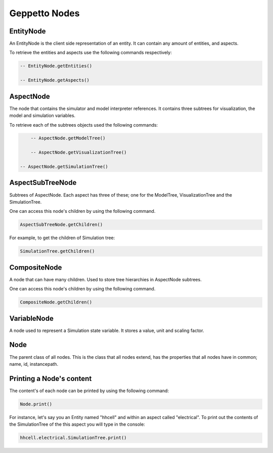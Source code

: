 *****************
Geppetto Nodes
*****************

EntityNode
======
An EntityNode is the client side representation of an entity. It can contain any amount of entities, and aspects.

To retrieve the entities and aspects use the following commands respectively:

.. code-block:: javascript

	-- EntityNode.getEntities()
	
	-- EntityNode.getAspects()
	

AspectNode
=====
The node that contains the simulator and model interpreter references. It contains three subtrees for visualization, the model 
and simulation variables. 

To retrieve each of the subtrees objects used the following commands: 

.. code-block:: javascript

	-- AspectNode.getModelTree()
	
	-- AspectNode.getVisualizationTree()

    -- AspectNode.getSimulationTree()
    
AspectSubTreeNode
==========
Subtrees of AspectNode. Each aspect has three of these; one for the ModelTree, VisualizationTree and the SimulationTree.

One can access this node's children by using the following command.

.. code-block:: javascript

	AspectSubTreeNode.getChildren()
	
For example, to get the children of Simulation tree:

.. code-block:: javascript

	SimulationTree.getChildren()

CompositeNode
=========
A node that can have many children. Used to store tree hierarchies in AspectNode subtrees. 

One can access this node's children by using the following command.

.. code-block:: javascript

	CompositeNode.getChildren()

VariableNode
======
A node used to represent a Simulation state variable. It stores a value, unit and scaling factor. 

Node
======
The parent class of all nodes. This is the class that all nodes extend, has the properties that all nodes have in common; name, id, instancepath. 

Printing a Node's content
======
The content's of each node can be printed by using the following command: 

.. code-block:: javascript

	Node.print()
	
For instance, let's say you an Entity named "hhcell" and within an aspect called "electrical". To print out the contents
of the SimulationTree of the this aspect you will type in the console:

.. code-block:: javascript

	hhcell.electrical.SimulationTree.print()